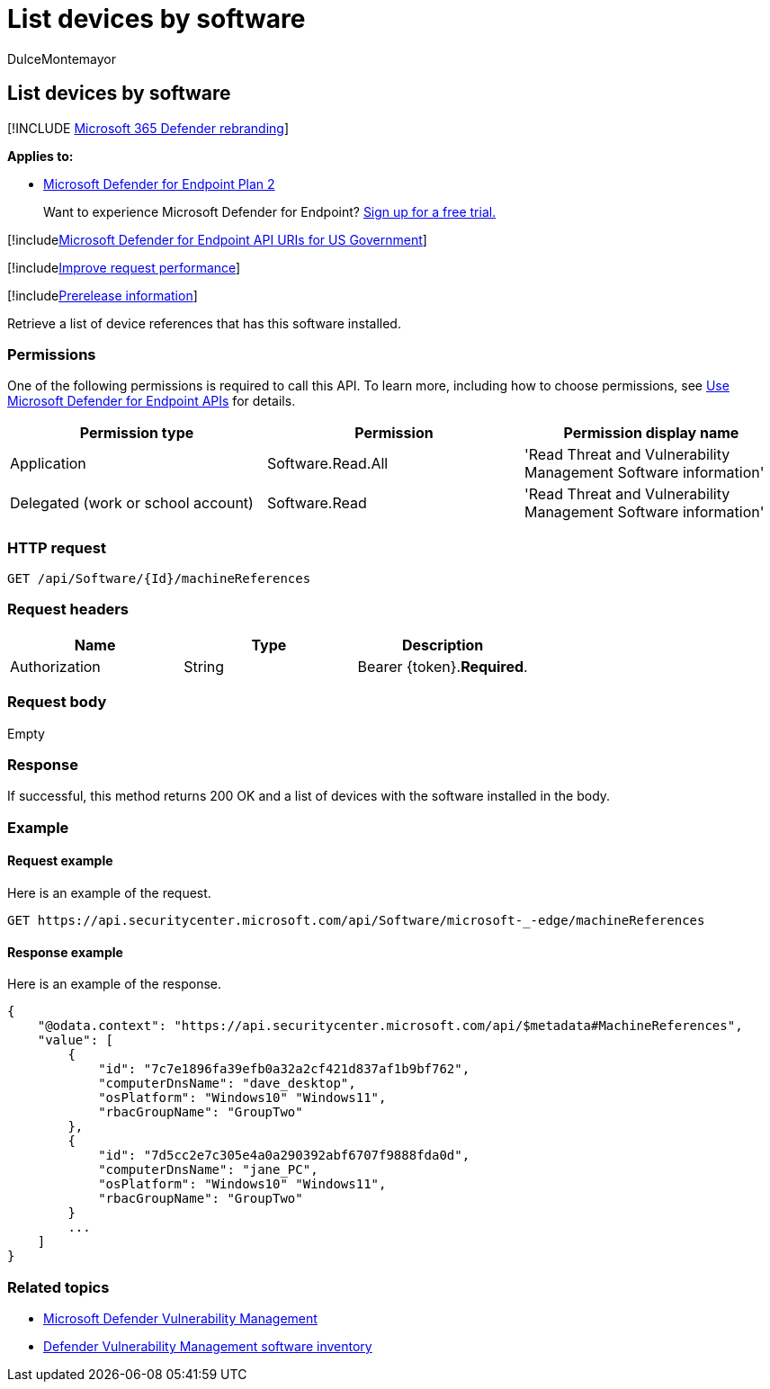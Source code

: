 = List devices by software
:audience: ITPro
:author: DulceMontemayor
:description: Retrieve a list of devices that has this software installed.
:keywords: apis, graph api, supported apis, get, list devices, devices list, list devices by software, Microsoft Defender for Endpoint tvm api
:manager: dansimp
:ms.author: dolmont
:ms.collection: M365-security-compliance
:ms.custom: api
:ms.localizationpriority: medium
:ms.mktglfcycl: deploy
:ms.pagetype: security
:ms.service: microsoft-365-security
:ms.sitesec: library
:ms.subservice: mde
:ms.topic: article
:search.appverid: met150

== List devices by software

[!INCLUDE xref:../../includes/microsoft-defender.adoc[Microsoft 365 Defender rebranding]]

*Applies to:*

* https://go.microsoft.com/fwlink/?linkid=2154037[Microsoft Defender for Endpoint Plan 2]

____
Want to experience Microsoft Defender for Endpoint?
https://signup.microsoft.com/create-account/signup?products=7f379fee-c4f9-4278-b0a1-e4c8c2fcdf7e&ru=https://aka.ms/MDEp2OpenTrial?ocid=docs-wdatp-exposedapis-abovefoldlink[Sign up for a free trial.]
____

[!includexref:../../includes/microsoft-defender-api-usgov.adoc[Microsoft Defender for Endpoint API URIs for US Government]]

[!includexref:../../includes/improve-request-performance.adoc[Improve request performance]]

[!includexref:../../includes/prerelease.adoc[Prerelease information]]

Retrieve a list of device references that has this software installed.

=== Permissions

One of the following permissions is required to call this API.
To learn more, including how to choose permissions, see xref:apis-intro.adoc[Use Microsoft Defender for Endpoint APIs] for details.

|===
| Permission type | Permission | Permission display name

| Application
| Software.Read.All
| 'Read Threat and Vulnerability Management Software information'

| Delegated (work or school account)
| Software.Read
| 'Read Threat and Vulnerability Management Software information'
|===

=== HTTP request

[,http]
----
GET /api/Software/{Id}/machineReferences
----

=== Request headers

|===
| Name | Type | Description

| Authorization
| String
| Bearer \{token}.*Required*.
|===

=== Request body

Empty

=== Response

If successful, this method returns 200 OK and a list of devices with the software installed in the body.

=== Example

==== Request example

Here is an example of the request.

[,http]
----
GET https://api.securitycenter.microsoft.com/api/Software/microsoft-_-edge/machineReferences
----

==== Response example

Here is an example of the response.

[,json]
----

{
    "@odata.context": "https://api.securitycenter.microsoft.com/api/$metadata#MachineReferences",
    "value": [
        {
            "id": "7c7e1896fa39efb0a32a2cf421d837af1b9bf762",
            "computerDnsName": "dave_desktop",
            "osPlatform": "Windows10" "Windows11",
            "rbacGroupName": "GroupTwo"
        },
        {
            "id": "7d5cc2e7c305e4a0a290392abf6707f9888fda0d",
            "computerDnsName": "jane_PC",
            "osPlatform": "Windows10" "Windows11",
            "rbacGroupName": "GroupTwo"
        }
        ...
    ]
}
----

=== Related topics

* link:/microsoft-365/security/defender-endpoint/next-gen-threat-and-vuln-mgt[Microsoft Defender Vulnerability Management]
* link:/microsoft-365/security/defender-endpoint/tvm-software-inventory[Defender Vulnerability Management software inventory]

